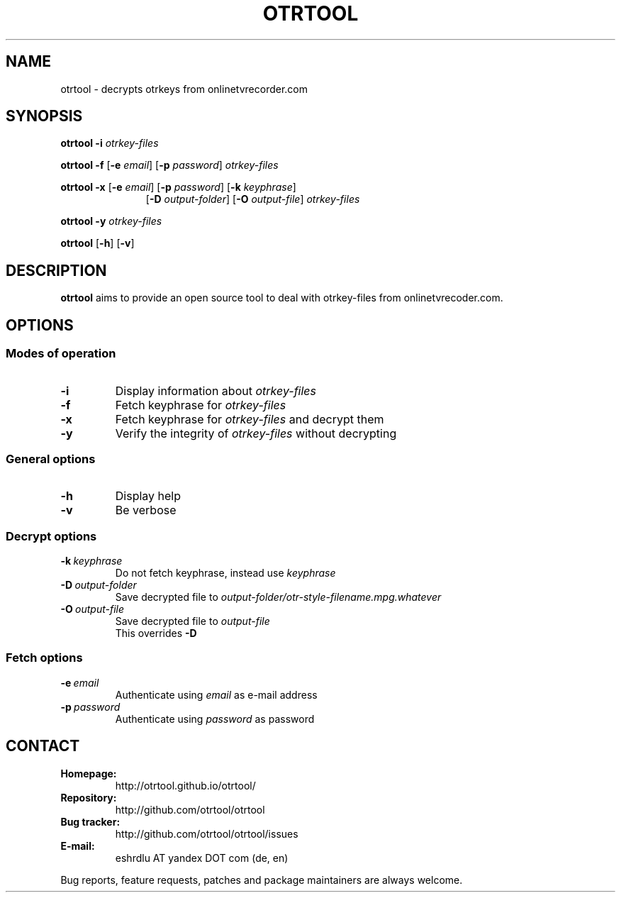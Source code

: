 .TH OTRTOOL 1 2015-10-17 ZOMG "otrtool Manual"

.\" ********************************************************************
.\" ********************************************************************
.SH NAME
otrtool \- decrypts otrkeys from onlinetvrecorder.com

.SH SYNOPSIS

.B otrtool
.B \-i
.I otrkey-files

.br
.B otrtool
.B \-f
.RB [\| \-e
.IR email \|]
.RB [\| \-p
.IR password \|]
.I otrkey-files

.br
.B otrtool
.B \-x
.RB [\| \-e
.IR email \|]
.RB [\| \-p
.IR password \|]
.RB [\| \-k
.IR keyphrase \|]
.RS 11
.br
.RB [\| \-D
.IR output-folder \|]
.RB [\| \-O
.IR output-file \|]
.I otrkey-files
.RE

.br
.B otrtool
.B \-y
.I otrkey-files

.br
.B otrtool
.RB [\| \-h \|]
.RB [\| \-v \|]

.\" ********************************************************************
.\" ********************************************************************
.SH DESCRIPTION
.B otrtool
aims to provide an open source tool to deal with otrkey\-files from onlinetvrecoder.com.
.\"At the moment it is able to decrypt them, in the future a download manager and/or EPG could be added.


.\" ********************************************************************
.\" ********************************************************************
.SH OPTIONS

.\" ********************************************************************
.SS "Modes of operation"

.TP
.B \-i
Display information about
.I otrkey-files

.TP
.B \-f
Fetch keyphrase for
.I otrkey-files

.TP
.B \-x
Fetch keyphrase for
.I otrkey-files
and decrypt them

.TP
.B \-y
Verify the integrity of
.I otrkey-files
without decrypting


.\" ********************************************************************
.SS "General options"

.TP
.B \-h
Display help

.TP
.B \-v
Be verbose


.\" ********************************************************************
.SS "Decrypt options"

.TP
.BI \-k \ keyphrase
Do not fetch keyphrase, instead use
.I keyphrase

.TP
.BI \-D \ output-folder
Save decrypted file to
.I output-folder/otr-style-filename.mpg.whatever

.TP
.BI \-O \ output-file
Save decrypted file to
.I output-file
.br
This overrides
.B -D


.\" ********************************************************************
.SS "Fetch options"

.TP
.BI \-e \ email
Authenticate using
.I email
as e-mail address

.TP
.BI \-p \ password
Authenticate using
.I password
as password


.\" ********************************************************************
.\" ********************************************************************
.SH "CONTACT"

.TP
.B Homepage:
http://otrtool.github.io/otrtool/

.TP
.B Repository:
http://github.com/otrtool/otrtool

.TP
.B Bug tracker:
http://github.com/otrtool/otrtool/issues

.TP
.B E-mail:
eshrdlu AT yandex DOT com (de, en)

.RE

Bug reports, feature requests, patches and package maintainers are always welcome.

